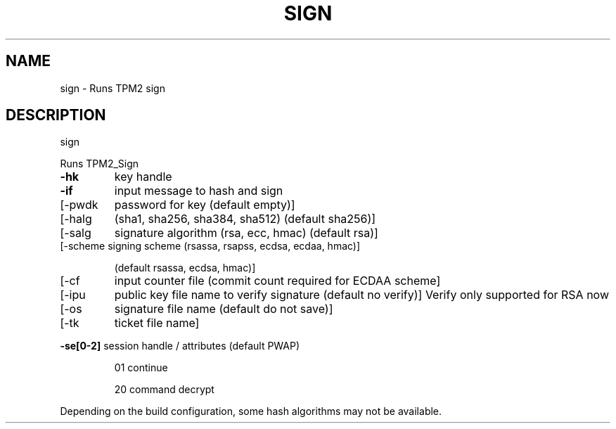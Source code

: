 .\" DO NOT MODIFY THIS FILE!  It was generated by help2man 1.47.13.
.TH SIGN "1" "November 2020" "sign 1.6" "User Commands"
.SH NAME
sign \- Runs TPM2 sign
.SH DESCRIPTION
sign
.PP
Runs TPM2_Sign
.TP
\fB\-hk\fR
key handle
.TP
\fB\-if\fR
input message to hash and sign
.TP
[\-pwdk
password for key (default empty)]
.TP
[\-halg
(sha1, sha256, sha384, sha512) (default sha256)]
.TP
[\-salg
signature algorithm (rsa, ecc, hmac) (default rsa)]
.TP
[\-scheme signing scheme (rsassa, rsapss, ecdsa, ecdaa, hmac)]
.IP
(default rsassa, ecdsa, hmac)]
.TP
[\-cf
input counter file (commit count required for ECDAA scheme]
.TP
[\-ipu
public key file name to verify signature (default no verify)]
Verify only supported for RSA now
.TP
[\-os
signature file name (default do not save)]
.TP
[\-tk
ticket file name]
.HP
\fB\-se[0\-2]\fR session handle / attributes (default PWAP)
.IP
01
continue
.IP
20
command decrypt
.PP
Depending on the build configuration, some hash algorithms may not be available.
